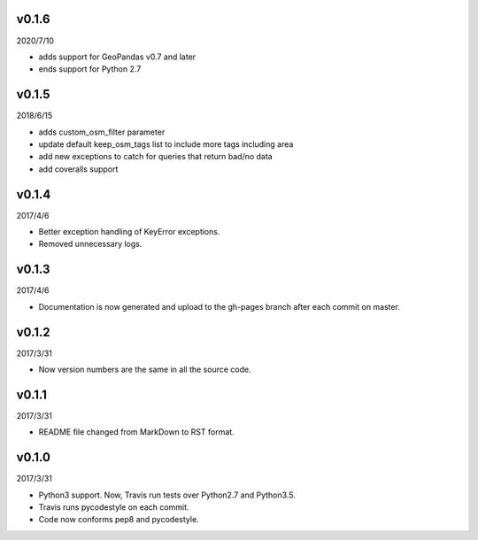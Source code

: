 v0.1.6
======

2020/7/10

* adds support for GeoPandas v0.7 and later
* ends support for Python 2.7

v0.1.5
======

2018/6/15

* adds custom_osm_filter parameter
* update default keep_osm_tags list to include more tags including area
* add new exceptions to catch for queries that return bad/no data
* add coveralls support

v0.1.4
======

2017/4/6

* Better exception handling of KeyError exceptions.
* Removed unnecessary logs.

v0.1.3
======

2017/4/6

* Documentation is now generated and upload to the gh-pages branch after each commit on master.

v0.1.2
======

2017/3/31

* Now version numbers are the same in all the source code.

v0.1.1
======

2017/3/31

* README file changed from MarkDown to RST format.

v0.1.0
======

2017/3/31

* Python3 support. Now, Travis run tests over Python2.7 and Python3.5.
* Travis runs pycodestyle on each commit.
* Code now conforms pep8 and pycodestyle.

